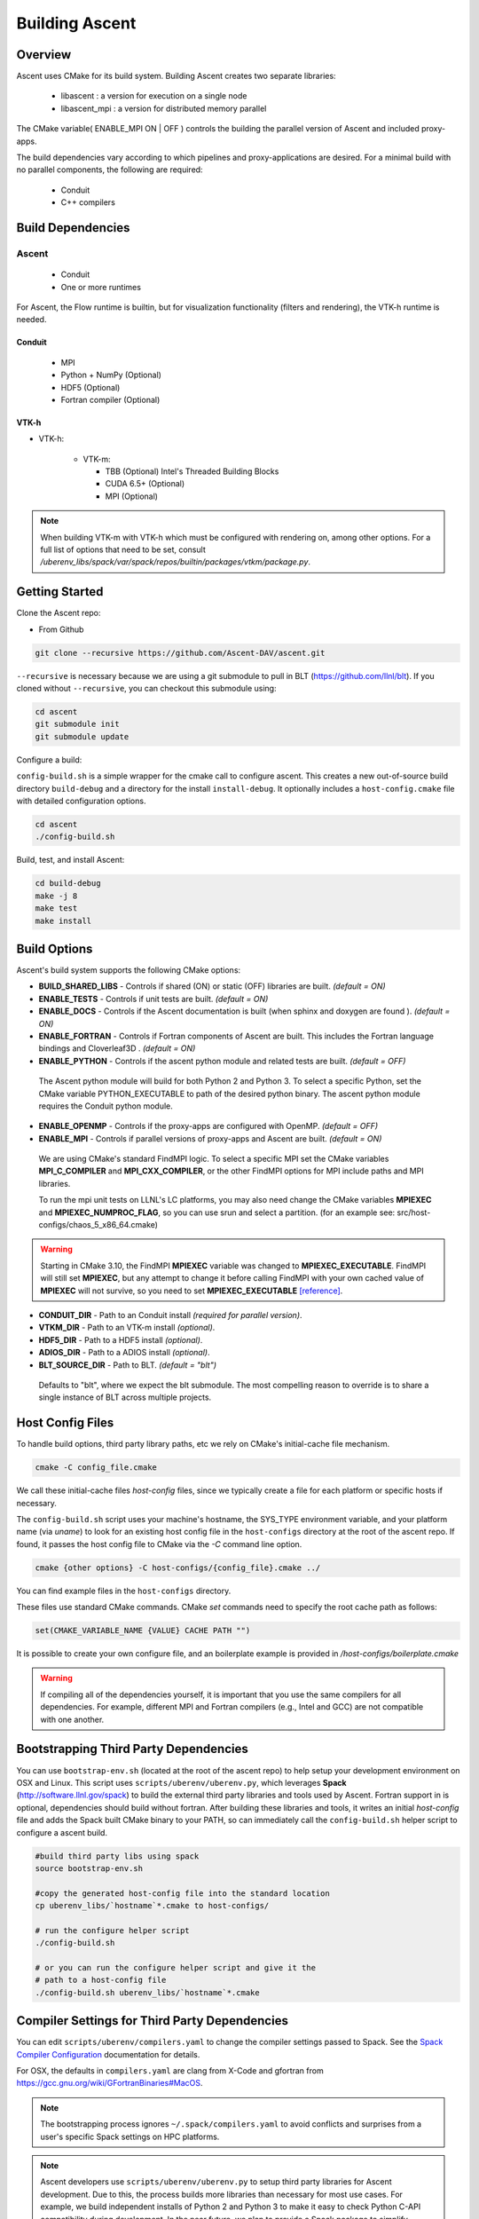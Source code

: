 .. ############################################################################
.. # Copyright (c) 2015-2017, Lawrence Livermore National Security, LLC.
.. #
.. # Produced at the Lawrence Livermore National Laboratory
.. #
.. # LLNL-CODE-716457
.. #
.. # All rights reserved.
.. #
.. # This file is part of Ascent.
.. #
.. # For details, see: http://software.llnl.gov/ascent/.
.. #
.. # Please also read ascent/LICENSE
.. #
.. # Redistribution and use in source and binary forms, with or without
.. # modification, are permitted provided that the following conditions are met:
.. #
.. # * Redistributions of source code must retain the above copyright notice,
.. #   this list of conditions and the disclaimer below.
.. #
.. # * Redistributions in binary form must reproduce the above copyright notice,
.. #   this list of conditions and the disclaimer (as noted below) in the
.. #   documentation and/or other materials provided with the distribution.
.. #
.. # * Neither the name of the LLNS/LLNL nor the names of its contributors may
.. #   be used to endorse or promote products derived from this software without
.. #   specific prior written permission.
.. #
.. # THIS SOFTWARE IS PROVIDED BY THE COPYRIGHT HOLDERS AND CONTRIBUTORS "AS IS"
.. # AND ANY EXPRESS OR IMPLIED WARRANTIES, INCLUDING, BUT NOT LIMITED TO, THE
.. # IMPLIED WARRANTIES OF MERCHANTABILITY AND FITNESS FOR A PARTICULAR PURPOSE
.. # ARE DISCLAIMED. IN NO EVENT SHALL LAWRENCE LIVERMORE NATIONAL SECURITY,
.. # LLC, THE U.S. DEPARTMENT OF ENERGY OR CONTRIBUTORS BE LIABLE FOR ANY
.. # DIRECT, INDIRECT, INCIDENTAL, SPECIAL, EXEMPLARY, OR CONSEQUENTIAL
.. # DAMAGES  (INCLUDING, BUT NOT LIMITED TO, PROCUREMENT OF SUBSTITUTE GOODS
.. # OR SERVICES; LOSS OF USE, DATA, OR PROFITS; OR BUSINESS INTERRUPTION)
.. # HOWEVER CAUSED AND ON ANY THEORY OF LIABILITY, WHETHER IN CONTRACT,
.. # STRICT LIABILITY, OR TORT (INCLUDING NEGLIGENCE OR OTHERWISE) ARISING
.. # IN ANY WAY OUT OF THE USE OF THIS SOFTWARE, EVEN IF ADVISED OF THE
.. # POSSIBILITY OF SUCH DAMAGE.
.. #
.. ############################################################################


Building Ascent
=================

Overview
--------


Ascent uses CMake for its build system.
Building Ascent creates two separate libraries:

    * libascent : a version for execution on a single node
    * libascent_mpi : a version for distributed memory parallel

The CMake variable( ENABLE_MPI ON | OFF ) controls the building the parallel version of Ascent and included proxy-apps.

The build dependencies vary according to which pipelines and proxy-applications are desired.
For a minimal build with no parallel components, the following are required:
    
    * Conduit
    * C++ compilers


Build Dependencies
------------------

..  image:: images/AscentDependencies.png
    :height: 600px
    :align: center

Ascent
^^^^^^^^

  * Conduit
  * One or more runtimes 

For Ascent, the Flow runtime is builtin, but for visualization functionality (filters and rendering), the VTK-h runtime is needed.

Conduit
"""""""
  * MPI
  * Python + NumPy (Optional)
  * HDF5 (Optional)
  * Fortran compiler (Optional)

VTK-h
"""""""""

* VTK-h: 
  
    * VTK-m: 

      * TBB (Optional)  Intel's Threaded Building Blocks
      * CUDA 6.5+ (Optional)
      * MPI (Optional)

.. note:: 

    When building VTK-m with VTK-h which must be configured with rendering on, among other options. 
    For a full list of options that need to be set, consult `/uberenv_libs/spack/var/spack/repos/builtin/packages/vtkm/package.py`.


Getting Started
---------------
Clone the Ascent repo:

* From Github

.. code:: bash
    
    git clone --recursive https://github.com/Ascent-DAV/ascent.git 


``--recursive`` is necessary because we are using a git submodule to pull in BLT (https://github.com/llnl/blt). 
If you cloned without ``--recursive``, you can checkout this submodule using:

.. code:: bash
    
    cd ascent
    git submodule init
    git submodule update



Configure a build:

``config-build.sh`` is a simple wrapper for the cmake call to configure ascent. 
This creates a new out-of-source build directory ``build-debug`` and a directory for the install ``install-debug``.
It optionally includes a ``host-config.cmake`` file with detailed configuration options. 


.. code:: bash
    
    cd ascent
    ./config-build.sh


Build, test, and install Ascent:

.. code:: bash
    
    cd build-debug
    make -j 8
    make test
    make install



Build Options
-------------

Ascent's build system supports the following CMake options:

* **BUILD_SHARED_LIBS** - Controls if shared (ON) or static (OFF) libraries are built. *(default = ON)* 
* **ENABLE_TESTS** - Controls if unit tests are built. *(default = ON)* 

* **ENABLE_DOCS** - Controls if the Ascent documentation is built (when sphinx and doxygen are found ). *(default = ON)*

* **ENABLE_FORTRAN** - Controls if Fortran components of Ascent are built. This includes the Fortran language bindings and Cloverleaf3D . *(default = ON)*
* **ENABLE_PYTHON** - Controls if the ascent python module and related tests are built. *(default = OFF)*

 The Ascent python module will build for both Python 2 and Python 3. To select a specific Python, set the CMake variable PYTHON_EXECUTABLE to path of the desired python binary. The ascent python module requires the Conduit python module.

* **ENABLE_OPENMP** - Controls if the proxy-apps are configured with OpenMP. *(default = OFF)*
* **ENABLE_MPI** - Controls if parallel versions of proxy-apps and Ascent are built. *(default = ON)*


 We are using CMake's standard FindMPI logic. To select a specific MPI set the CMake variables **MPI_C_COMPILER** and **MPI_CXX_COMPILER**, or the other FindMPI options for MPI include paths and MPI libraries.

 To run the mpi unit tests on LLNL's LC platforms, you may also need change the CMake variables **MPIEXEC** and **MPIEXEC_NUMPROC_FLAG**, so you can use srun and select a partition. (for an example see: src/host-configs/chaos_5_x86_64.cmake)

.. warning::
  Starting in CMake 3.10, the FindMPI **MPIEXEC** variable was changed to **MPIEXEC_EXECUTABLE**. FindMPI will still set **MPIEXEC**, but any attempt to change it before calling FindMPI with your own cached value of **MPIEXEC** will not survive, so you need to set **MPIEXEC_EXECUTABLE** `[reference] <https://cmake.org/cmake/help/v3.10/module/FindMPI.html>`_. 


* **CONDUIT_DIR** - Path to an Conduit install *(required for parallel version)*. 

* **VTKM_DIR** - Path to an VTK-m install *(optional)*. 

* **HDF5_DIR** - Path to a HDF5 install *(optional)*. 

* **ADIOS_DIR** - Path to a ADIOS install *(optional)*. 

* **BLT_SOURCE_DIR** - Path to BLT.  *(default = "blt")*

 Defaults to "blt", where we expect the blt submodule. The most compelling reason to override is to share a single instance of BLT across multiple projects.

Host Config Files
-----------------
To handle build options, third party library paths, etc we rely on CMake's initial-cache file mechanism. 


.. code:: bash
    
    cmake -C config_file.cmake


We call these initial-cache files *host-config* files, since we typically create a file for each platform or specific hosts if necessary. 

The ``config-build.sh`` script uses your machine's hostname, the SYS_TYPE environment variable, and your platform name (via *uname*) to look for an existing host config file in the ``host-configs`` directory at the root of the ascent repo. If found, it passes the host config file to CMake via the `-C` command line option.

.. code:: bash
    
    cmake {other options} -C host-configs/{config_file}.cmake ../


You can find example files in the ``host-configs`` directory. 

These files use standard CMake commands. CMake *set* commands need to specify the root cache path as follows:

.. code:: cmake

    set(CMAKE_VARIABLE_NAME {VALUE} CACHE PATH "")

It is  possible to create your own configure file, and an boilerplate example is provided in `/host-configs/boilerplate.cmake`

.. warning:: If compiling all of the dependencies yourself, it is important that you use the same compilers for all dependencies. For
             example, different MPI and Fortran compilers (e.g., Intel and GCC) are not compatible with one another.

Bootstrapping Third Party Dependencies 
--------------------------------------

You can use ``bootstrap-env.sh`` (located at the root of the ascent repo) to help setup your development environment on OSX and Linux. 
This script uses ``scripts/uberenv/uberenv.py``, which leverages **Spack** (http://software.llnl.gov/spack) to build the external third party libraries and tools used by Ascent. 
Fortran support in is optional, dependencies should build without fortran. 
After building these libraries and tools, it writes an initial *host-config* file and adds the Spack built CMake binary to your PATH, so can immediately call the ``config-build.sh`` helper script to configure a ascent build.

.. code:: bash
    
    #build third party libs using spack
    source bootstrap-env.sh
    
    #copy the generated host-config file into the standard location
    cp uberenv_libs/`hostname`*.cmake to host-configs/
    
    # run the configure helper script
    ./config-build.sh

    # or you can run the configure helper script and give it the 
    # path to a host-config file 
    ./config-build.sh uberenv_libs/`hostname`*.cmake


.. .. note::
..     There is a known issue on some OSX systems when building with Fortran dependencies.
..     This is caused by the native compilers being 64-bit while the Fortran compiler is 32-bit.

Compiler Settings for Third Party Dependencies 
----------------------------------------------
You can edit ``scripts/uberenv/compilers.yaml`` to change the compiler settings
passed to Spack. See the `Spack Compiler Configuration <http://software.llnl.gov/spack/basic_usage.html#manual-compiler-configuration>`_   
documentation for details.

For OSX, the defaults in ``compilers.yaml`` are clang from X-Code and gfortran from https://gcc.gnu.org/wiki/GFortranBinaries#MacOS. 

.. note::
    The bootstrapping process ignores ``~/.spack/compilers.yaml`` to avoid conflicts
    and surprises from a user's specific Spack settings on HPC platforms.

.. note::
  Ascent developers use ``scripts/uberenv/uberenv.py`` to setup third party libraries for Ascent 
  development.  Due to this, the process builds more libraries than necessary for most use cases.
  For example, we build independent installs of Python 2 and Python 3 to make it easy 
  to check Python C-API compatibility during development. In the near future, we plan to 
  provide a Spack package to simplify deployment.

Building with Spack
-------------------

.. _building_with_spack:


As of 11/10/2017,  Spack's develop branch includes a
`recipe <https://github.com/spack/spack/blob/develop/var/spack/repos/builtin/packages/ascent/package.py>`_ 
to build and install Ascent. 

To install Ascent with all options (and also build all of its dependencies as necessary) run:

.. code:: bash
  
  spack install ascent

To build and install Ascent with CUDA support:
  
.. code:: bash
  
  spack install ascent+cuda


The Ascent Spack package provides several 
`variants <http://spack.readthedocs.io/en/latest/basic_usage.html#specs-dependencies>`_ 
that customize the options and dependencies used to build Ascent:

 ================== ==================================== ======================================
  Variant             Description                          Default
 ================== ==================================== ======================================
  **shared**          Build Ascent  as shared libraries    ON (+shared)
  **cmake**           Build CMake with Spack               ON (+cmake)
  **python**          Enable Ascent Python support         ON (+python)
  **mpi**             Enable Ascent MPI support            ON (+mpi)
  **vtkh**            Enable Ascent VTK-h support          ON (+vtkh)
  **tbb**             Enable VTK-h TBB support             ON (+tbb)
  **cuda**            Enable VTK-h CUDA support            OFF (~cuda)
  **doc**             Build Ascent's Documentation         OFF (~doc)
 ================== ==================================== ======================================



Variants are enabled using ``+`` and disabled using ``~``. For example, to build Conduit with the minimum set of options (and dependencies) run:

.. code:: bash

  spack install ascent+cuda~python~docs


See `Spack's Compiler Configuration <https://spack.readthedocs.io/en/latest/getting_started.html#compiler-config>`_ to customize which compiler settings.


Using system installs of dependencies with Spack
^^^^^^^^^^^^^^^^^^^^^^^^^^^^^^^^^^^^^^^^^^^^^^^^^

Spack allows you to specify system installs of packages using a `packages.yaml
<https://spack.readthedocs.io/en/latest/build_settings.html#build-settings>`_ file.


Here is an example specifying system CUDA on MacOS:

.. code:: yaml

  # CUDA standard MacOS install
    cuda:
      paths:
        cuda@8.0: /Developer/NVIDIA/CUDA-8.0
    buildable: False


Here is an example of specifying system MPI and CUDA on an LLNL Chaos 5 machine:

.. code:: yaml

  # LLNL chaos5 CUDA 
    cuda:
      paths:
        cuda@8.0: /opt/cudatoolkit-8.0
      buildable: False
  # LLNL chaos5 mvapich for gcc
    mvapich2:
      paths:
        mvapich2@2: /usr/local/tools/mvapich2-gnu-2.0/
      buildable: False

Settings for GCC 4.9.3 on LLNL Chaos 5 Systems:
 * :download:`compilers.yaml <spack_configs/chaos_5_x86_64_ib/compilers.yaml>`
 * :download:`packages.yaml <spack_configs/chaos_5_x86_64_ib/packages.yaml>`


Using Ascent in Another Project
---------------------------------

Under ``src/examples`` there are examples demonstrating how to use Ascent in a CMake-based build system (``using-with-cmake``) and via a Makefile (``using-with-make``). 
Under ``src/examples/proxies``  you can find example integrations using ascent in the Lulesh, Kripke, and Cloverleaf3D proxy-applications.
In ``src/examples/synthetic/noise`` you can find an example integration using our synthetic smooth noise application.


Building Ascent in a Docker Container
---------------------------------------

Under ``src/examples/docker/master/ubuntu`` there is an example ``Dockerfile`` which can be used to create an ubuntu-based docker image with a build of the Ascent github master branch. There is also a script that demonstrates how to build a Docker image from the Dockerfile (``example_build.sh``) and a script that runs this image in a Docker container (``example_run.sh``). The Ascent repo is cloned into the image's file system at ``/ascent``, the build directory is ``/ascent/build-debug``, and the install directory is ``/ascent/install-debug``.

Building Ascent Dependencies Manually
-------------------------------------

In some environments, a spack build of Ascents dependencies can fail or a user may prefer to build the dependencies manually. 
This section describes how to build Ascents components. 
When building Ascents dependencies, it is **highly** recommended to fill out a host config file like the one located in ``/host-configs/boilerplate.cmake``.
This is the best way to avoid problems that can easily arise from mixing c++ standard libraries conflicts, MPI library conflicts, and fortran module conflicts, all of which are difficult to spot.
Use the same CMake host-config file for each of Ascent's dependencies, and while this may bring in unused cmake variables and clutter the ccmake curses interface, it will help avoid problems.
In the host config, you can specify options such as ``ENABLE_PYTHON=OFF`` and ``ENABLE_FORTRAN=OFF`` that will be respected by both conduit and ascent.

HDF5 (Optional)
^^^^^^^^^^^^^^^

The `HDF5 source tarball <https://support.hdfgroup.org/ftp/HDF5/releases/hdf5-1.8/hdf5-1.8.16/src/hdf5-1.8.16.tar.gz>`_ on the HDF5 group's website. While the source contains both an autotools configure and CMake build system, use the CMake build system with your host config file.
Once you have built and installed HDF5 into a local directory, add the location of that directory to the declaration of the ``HDF5_DIR`` in the host config file.

.. code:: bash
    
    curl https://support.hdfgroup.org/ftp/HDF5/releases/hdf5-1.8/hdf5-1.8.16/src/hdf5-1.8.16.tar.gz > hdf5.tar.gz
    tar -xzf hdf5.tar.gz
    cd hdf5-1.8.16/ 
    mkdir build
    mkdir install
    cd build
    cmake -C path_to_host_config/myhost_config.cmake . \
      -DCMAKE_INSTALL_PREFIX=path_to_install -DCMAKE_BUILD_TYPE=Release
    make install

In the host config, add ``set(HDF5_DIR "/path/to/hdf5_install" CACHE PATH "")``.

Conduit
^^^^^^^
The version of conduit we use is v0.3.0. If the ``HDF5_DIR`` is specified in the host config, conduit will build the relay io library.
Once you have installed conduit, add the path to the install directory to your host config file in the cmake variable `CONDUIT_DIR`.

.. code:: bash
    
    git clone --recursive https://github.com/LLNL/conduit.git
    cd conduit
    git checkout tags/v0.3.0
    mkdir build
    mkdir install
    cd build
    cmake -C path_to_host_config/myhost_config.cmake ../src \ 
      -DCMAKE_INSTALL_PREFIX=path_to_install -DCMAKE_BUILD_TYPE=Release
    make install 

In the host config, add ``set(CONDUIT_DIR "/path/to/conduit_install" CACHE PATH "")``.

VTK-m (Optional but recommended)
^^^^^^^^^^^^^^^^^^^^^^^^^^^^^^^^
We currently use the master branch of VTK-m, but in the future, we will checkout a specific commit or release for stability. 
We recommend VTK-m since VTK-m and VTK-h provide the majority of Ascent's visualization and analysis functionality.
The code below is minimal, and will only configure the serial device adapter. For instructions on building with TBB and CUDA, please consult the 
`VTK-m repository <https://gitlab.kitware.com/vtk/vtk-m>`_. In Ascent, we require non-default configure options, so pay close attention to the extra cmake configure options.

.. code:: bash
    
    git clone https://gitlab.kitware.com/vtk/vtk-m.git 
    cd vtk-m 
    mkdir install
    cmake -C path_to_host_config/myhost_config.cmake . -DCMAKE_INSTALL_PREFIX=path_to_install \ 
      -DCMAKE_BUILD_TYPE=Release -DVTKm_USE_64BIT_IDS=OFF -DVTKm_USE_DOUBLE_PRECISION=ON
    make install


In the host config, add ``set(VTKM_DIR "/path/to/vtkm_install" CACHE PATH "")``.

VTK-h (Optional but recommended)
^^^^^^^^^^^^^^^^^^^^^^^^^^^^^^^^
We recommend VTK-h since VTK-m and VTK-h provide the majority of Ascent's visualization and analysis functionality.

.. code:: bash
    
    git clone ://github.com/Alpine-DAV/vtk-h.git 
    cd vtk-h 
    mkdir build
    mkdir install
    cd build
    cmake -C path_to_host_config/myhost_config.cmake . -DCMAKE_INSTALL_PREFIX=path_to_install  
    make install


In the host config, add ``set(VTKH_DIR "/path/to/vtkh_install" CACHE PATH "")``.

Ascent
^^^^^^
Now that we have all the dependencies built and a host config file for our environment, we can now build Ascent.

.. code:: bash
    
    git clone --recursive https://github.com/Alpine-DAV/ascent.git 
    cd ascent 
    mkdir build
    mkdir install
    cd build
    cmake -C path_to_host_config/myhost_config.cmake . -DCMAKE_INSTALL_PREFIX=path_to_install \ 
      -DCMAKE_BUILD_TYPE=Release 
    make install
    
To run the unit tests to make sure everything works, do ``make test``. 
If you install these dependencies in a public place in your environment, we encourage you to make you host config publicly available by submitting a pull request to the Ascent repo. 
This will allow others to easily build on that system by only following the Ascent build instructions.
